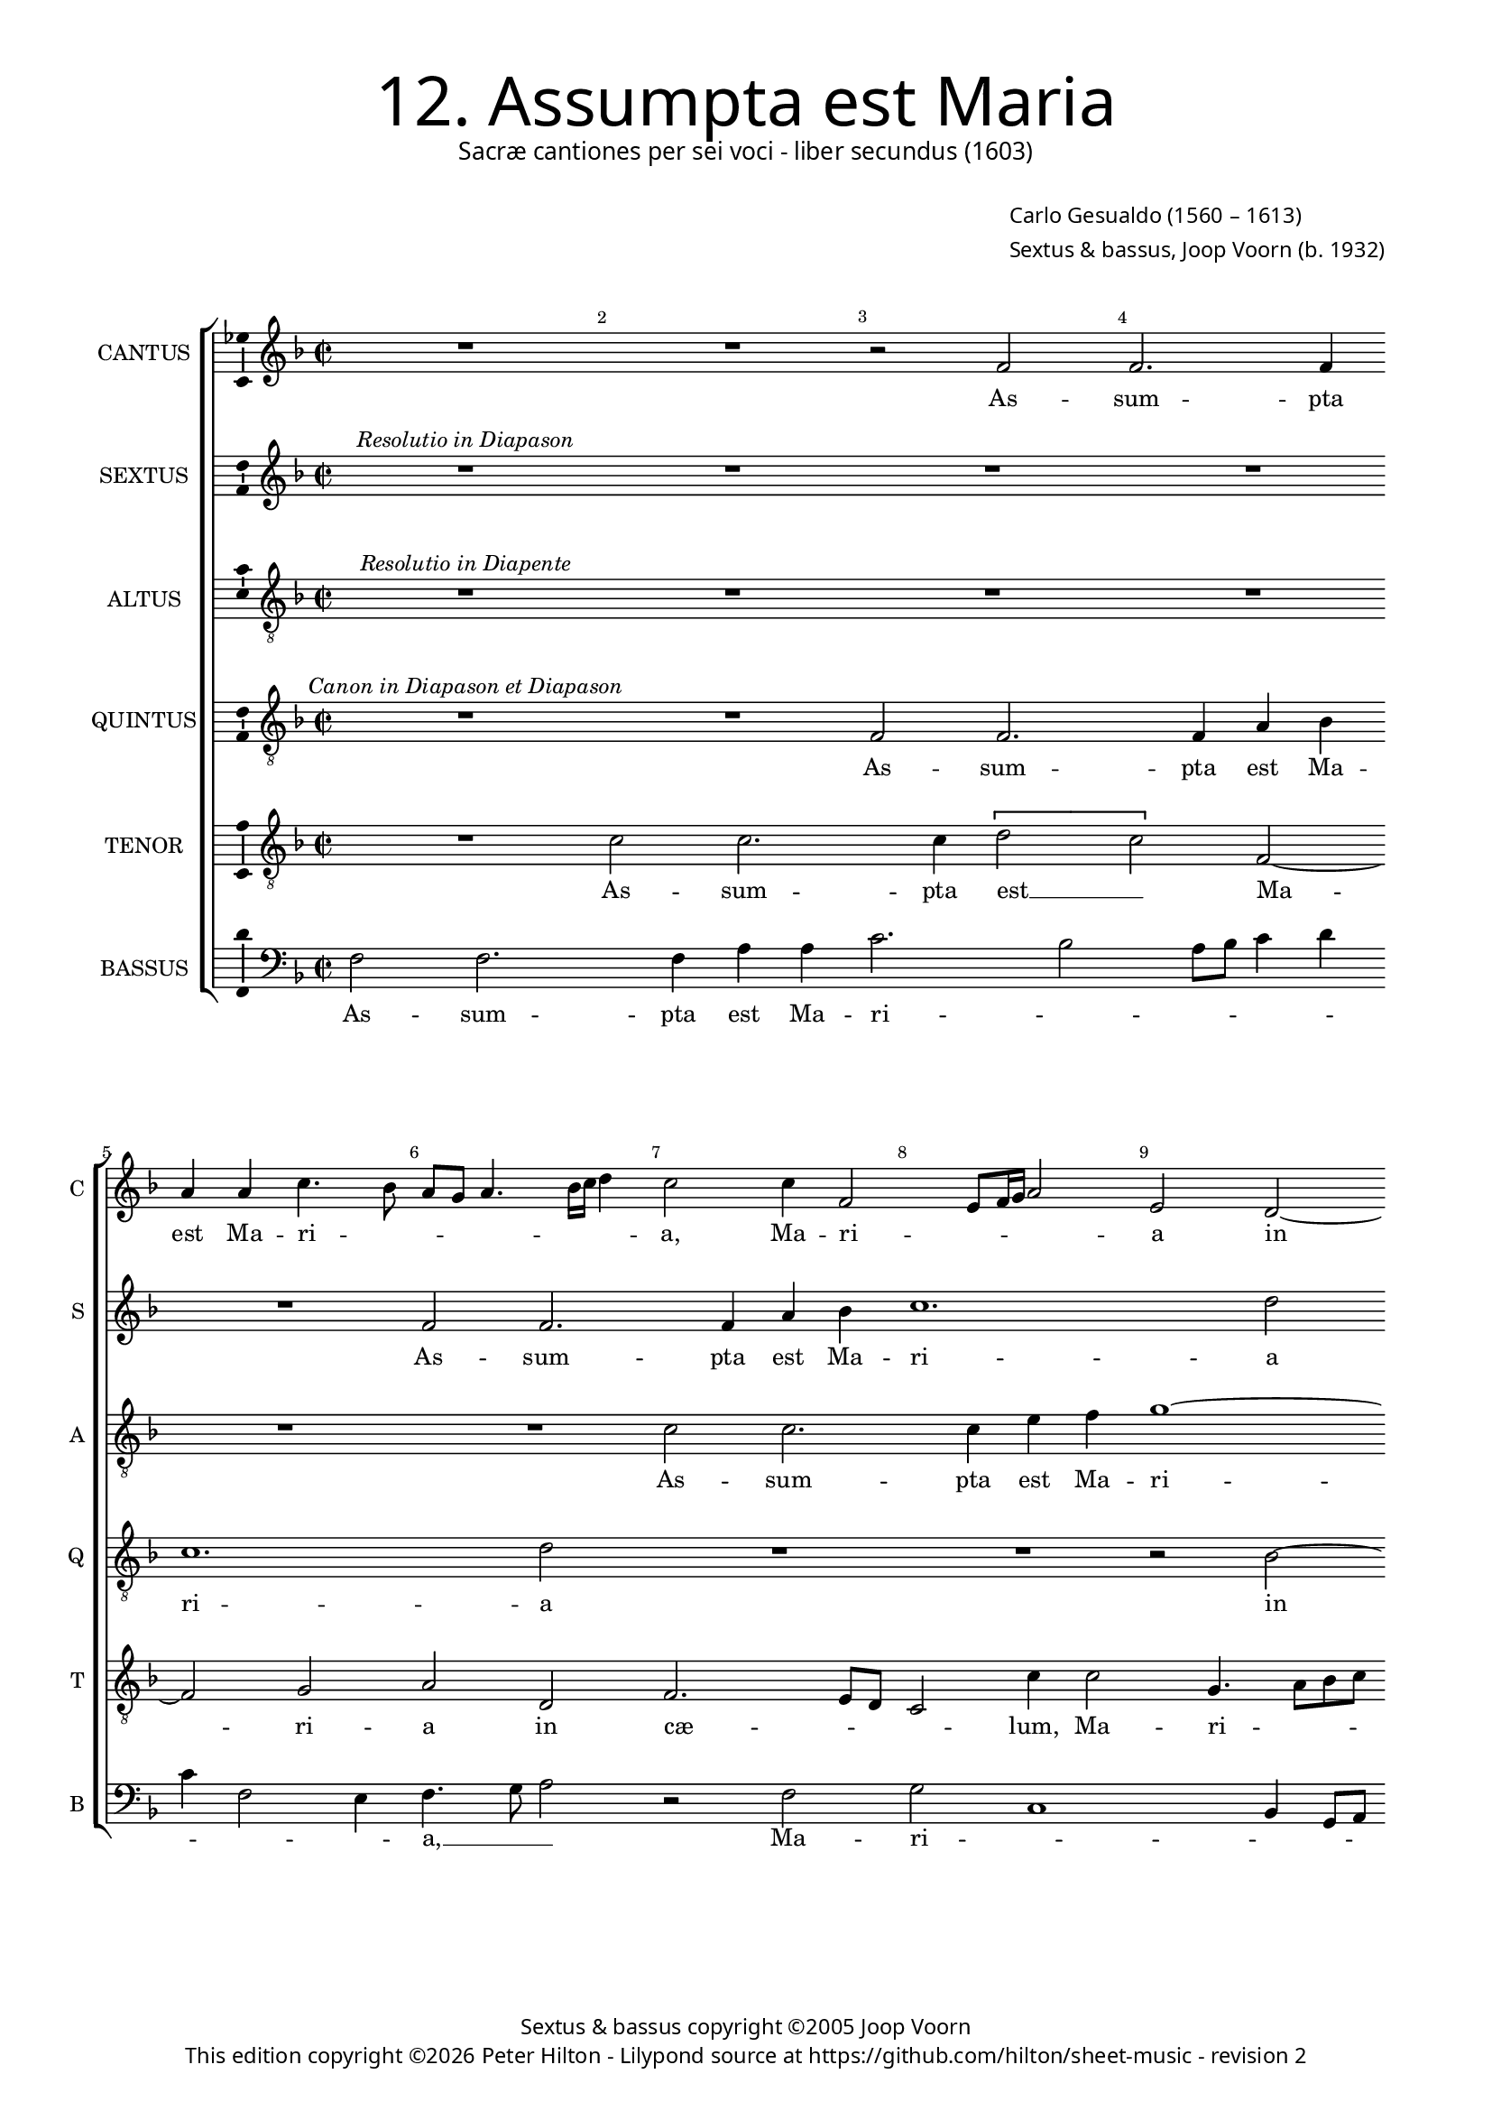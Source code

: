 % Copyright ©2013 Peter Hilton - https://github.com/hilton

\version "2.16.2"
revision = "2"
\pointAndClickOff

#(set-global-staff-size 15.5)

\paper {
	#(define fonts (make-pango-font-tree "Century Schoolbook L" "Source Sans Pro" "Luxi Mono" (/ 15.5 20)))
	annotate-spacing = ##f
	two-sided = ##t
	inner-margin = 15\mm
	outer-margin = 15\mm
	top-markup-spacing = #'( (basic-distance . 4) )
	markup-system-spacing = #'( (padding . 5) )
	system-system-spacing = #'( (basic-distance . 20) (stretchability . 100) )
  	ragged-bottom = ##f
	ragged-last-bottom = ##t
} 

year = #(strftime "©%Y" (localtime (current-time)))

\header {
	title = \markup \medium \fontsize #6 \override #'(font-name . "Source Sans Pro Light") {
		"12. Assumpta est Maria"
	}
	subtitle = \markup \medium \sans {
		"Sacræ cantiones per sei voci - liber secundus (1603)"
	}
	composer = \markup \sans {
		\vspace #2
		\column {
			\line { \with-url #"http://en.wikipedia.org/wiki/Carlo_Gesualdo" "Carlo Gesualdo" (1560 – 1613) }
			\line { Sextus & bassus, \with-url #"http://en.wikipedia.org/wiki/Joop_Voorn" "Joop Voorn" (b. 1932) }
		}
	}
	copyright = \markup \sans {
		\vspace #6
		\column \center-align {
			\line { "Sextus & bassus copyright ©2005 Joop Voorn" }
			\line {
				This edition copyright \year Peter Hilton - 
				Lilypond source at \with-url #"https://github.com/hilton/sheet-music" https://github.com/hilton/sheet-music - 
				revision \revision 
			}
		}
	}
	tagline = ##f
}

\layout {
  	ragged-right = ##f
  	ragged-last = ##f
	\context {
		\Score
		\override BarNumber #'self-alignment-X = #CENTER
		\override BarNumber #'break-visibility = #'#(#f #t #t)
		\override BarLine #'transparent = ##t
		\remove "Metronome_mark_engraver"
		\override VerticalAxisGroup #'staff-staff-spacing = #'((basic-distance . 10) (stretchability . 100))
		\override TupletNumber #'stencil = ##f 
	}
	\context { 
		\StaffGroup
		\remove "Span_bar_engraver"	
	}
	\context { 
		\Voice 
		\override NoteHead #'style = #'baroque
		\consists "Horizontal_bracket_engraver"
		\consists "Ambitus_engraver"
	}
}


global= { 
	\key f \major
	\tempo 2 = 48
	\time 2/2
	\set Staff.midiInstrument = "choir aahs"
	\accidentalStyle "forget"
}

showBarLine = { \once \override Score.BarLine #'transparent = ##f }
ficta = { \once \set suggestAccidentals = ##t }
squareBracket = {  }


cantus = \new Voice {
	\transpose c c \relative c' {
		R1 R r2 f f2. f4 \break a a c4. bes8 a g a4. bes16 c d4
		c2 c4 f,2 e8 f16 g a2 e d2 ~ \break d4 g2 fis4 g4. a8 bes c d4 g,2 f
		
		f4 f a1 r4 g \break d'1 d2 r4 c2 d cis8 b
		cis2 d2. bes2 c4 ~ \break c8 bes8 a4 d, d8 e f g a2 g4 bes8 c d bes c4. c8
		d1 r2 r4 a8 bes \break c a c2 b4 c d2 d4 c d4. c16 bes a8 b
		
		c4 g2 c8 bes a g a4 d,2 \break f4. f8 d2 r d4 d'4. c16 bes c4 f,8 g a bes
		c4 \tupletUp \times 1/1 { f,2 e } c d4 ~ \break d4 c4 e4. e8 f2 r \tupletUp \times 1/1 { c'2 bes2. } g4 a2
		f2 g4. g8 \break f4 a d4. c16 d es2 c r4 c,2 c' a4 a b!
		
		c2. a4 \break d4. d8 g,4 e g4. a16 bes c4 c c2. bes4 a c c2. c4 c2 \showBarLine \bar "|."
	}
	\addlyrics {
		As -- sum -- pta est Ma -- ri -- _ _ _ _ _ _ _
		a, Ma -- ri -- _ _ _ _ a in cæ -- _ _ _ _ _ _ lum, as -- 
		
		sum -- pta est Ma -- ri -- a in cæ -- _ _
		_ lum, in cæ -- _ _ lum: gau -- _ _ _ _ dent An -- _ _ _ _ ge --
		li, gau -- _ _ _ _ _ dent An -- ge -- li, gau -- _ _ _ _
		
		_ dent, gau -- _ _ _ _ dent An -- ge -- li, lau -- dan -- _ _ _ tes__ _ _ _
		_ be -- _ ne -- di -- cunt Do -- mi -- num, be -- _ ne -- di -- 
		cunt Do -- mi -- num, lau -- dan -- _ _ _ tes, lau -- dan -- tes be -- ne -- 
		di -- cunt Do -- mi -- num, lau -- dan -- _ _ _ tes be -- ne -- di -- cunt Do -- mi -- num.
	}
}

sextus = \new Voice {
	\transpose c c \relative c' {
		R1^\markup { \italic "Resolutio in Diapason" } R R R R f2 f2.
		 f4 a4 bes c1. d2 R1 R r2 bes1
		
		 \tupletUp \times 1/1 { c1 bes2 ~ bes1. } a1 r2
		R1 R R r2 bes4. a8 g a bes2 a8 g
		f2 g R1 R r4 bes2 bes4 a1
		
		R1 r2 bes c4. bes16 c d2 c r R1
		R r2 f, g4. f16 g a1 g r2 R1
		R1 r2 \tupletUp \times 1/1 { bes1 a } g2 a f
		
		g4. g8 f2 R1 \tupletUp \times 1/1 { c'2 a } g a f g2. g4 a2
	}
	\addlyrics {
		As -- sum -- 
		pta est Ma -- ri -- a in
		
		cæ -- _ lum:
		gau -- _ _ _ _ _ _
		_ dent An -- ge -- li,
		
		lau -- dan -- _ _ _ tes,
		lau -- dan -- _ _ _ tes
		be -- _ ne -- di -- cunt
		
		Do -- mi -- num, be -- _ ne -- di -- cunt Do -- mi -- num.
	}
}

altus = {
	\new Voice = "altus" {
		\transpose c c \relative c' {
			\clef "treble_8"
			R1^\markup { \italic "Resolutio in Diapente" } R R R R R
			c2 c2. c4 e f g1 ~ g2 a2 R1 R
			
			r2 f1 \tupletUp \times 1/1 { g2 ~ g f\breve } e1
			r2 R1 R R r2 f4. e8
			d e f2 e8 d c2 d R1 R r4 f2 f4
			
			e1 R r2 f g4. f16 g a2 g r
			R1 R r2 c, d4. c16 d e1 d r2
			R1 R r2 \tupletUp \times 1/1 { f1 e } d2
			
			e2 c d4. d8 c2 ~ c\longa
		}
	}
	\addlyrics {
		As -- sum -- pta est Ma -- ri -- a
		in cæ -- _ lum:
		
		gau -- _
		_ _ _ _ _ _ dent An -- ge -- 
		li, lau -- dan -- _ _ _ tes,
		lau -- dan -- _ _ _ tes
		be -- _ ne --
		di -- cunt Do -- mi -- num. __ _
	}
}

quintus = {
	\new Voice = "quintus" {
		\transpose c c \relative c {
			\clef "treble_8"
			R1^\markup { \italic "Canon in Diapason et Diapason" }  R f2 f2. f4 a bes c1. d2
			R1 R1 r2 bes2 ~ bes \tupletUp \times 1/1 { c1 bes\breve
			
			 } a1 r2 R1 R R
			r2 bes4. a8 g a bes2 a8 g f2 g R1 R
			r4 bes2 bes4 a1 R1 r2 bes2 c4. bes16 c d2
			
			c2 r R1 R r2 f, g4. f16 g a1
			 g1 r2 R1 R r2 \tupletUp \times 1/1 { bes1 a1
			 } g2 a f g4. g8 f2 R1 \tupletUp \times 1/1 { c'2 a }
			 
			g2 a f g2. g4 a c2 bes4 a2. c4 g2. g4 f2
		}
	}
	\addlyrics {
		As -- sum -- pta est Ma -- ri -- a
		in cæ -- _ lum:
		gau -- _ _ _ _ _ _ _ dent 
		An -- ge -- li, lau -- dan -- _ _ _
		
		tes, lau -- dan -- _ _ _
		tes be -- _
		ne -- di -- cunt Do -- mi -- num, be -- _ ne -- 
		di -- cunt Do -- mi -- num, be -- ne -- di -- cunt Do -- mi -- num.
	}
}

tenor = {
	\new Voice = "tenor" {
		\transpose c c \relative c' {
			\clef "treble_8"
			R1 c2 c2. c4 \tupletUp \times 1/1 { d2 c } f,2 ~ f g2 a d,
			f2. e8 d c2 c'4 c2 g4. a8 bes c d2 a4 a e'2 d r f,4 f'8 es
			
			d8 c d4 c c c c es2 d d4 d, bes' bes c8 bes a g f4 e8 d a'2
			a4 a d1 g,4 c d4. c8 bes a bes4 a d, d'4. c8 d e f es16 d c8 f, f'2
			 d4 r2 f,8 g a f f'4 f e8 d e c d4 d g, d'2 d,4 a' d, f4. e16 f
			
			g2 c,4 g' c4. bes16 c bes4 g r2 d4 bes'4. a16 g c4 a2 r4 c d8 e f4.
			 e8 d2 c4 c, e f e8 d g4 e2 a a4 c4. bes16 a g1 g2. f4
			d a' c4. bes16 c d8 e f e d4. d8 bes4 bes c4. bes16 c a4 f g e e e f4. f8
			
			c2 r a' e'8 d c d e2 e4 e,2 g4 c8 d16 e f4. c8 f2 e8 d e4. e8 f2
		}
	}
	\addlyrics {
		As -- sum -- pta est __ _ Ma -- ri -- a in
		cæ -- _ _ _ lum, Ma -- ri -- _ _ _ _ a in cæ -- lum, in cæ -- _
		
		_ _ _ lum, as -- sum -- pta est, as -- sum -- pta est Ma -- ri -- _ _ _ _ _ _ _
		a in cæ lum, in cæ -- _ _ _ _ lum, in cæ -- _ _ _ _ _ _ _ _ _ 
		lum: gau -- _ _ _ _ dent An -- _ _ _ _ ge -- li, An -- ge -- li, lau -- dan -- _ _
		
		_ tes, lau -- dan -- _ _ _ tes, lau -- dan -- _ _ _ tes, lau -- dan -- _ _
		_ _ tes be -- ne -- di -- _ _ _ cunt Do -- mi -- num, __ _ _ _ be -- ne -- 
		di -- cunt Do -- _ _ _ _ _ _ _ mi -- num, lau -- dan -- _ _ _ tes be -- ne -- di -- cunt Do -- mi -- 
		
		num, lau -- dan -- _ _ _ _ tes be -- ne -- di -- _ _ _ cunt Do -- _ _ _ mi -- num.
	}
}

bassus = {
	\new Voice = "bassus" {
		\transpose c c \relative c {
			\clef "bass"
			f2 f2. f4 a a c2. bes2 a8 bes c4 d c f,2 e4 f4. g8 a2
			r f g c,1 bes4 g8 a bes a bes c a2 g g4 g'8 f es2. d8 c
			
			bes2 f'4 f f, a g2 ~ g4 g4 bes bes d d f4. g8 a2 a,2.
			 a4 bes8 c d e16 f g4. f8 es d \ficta es4 d2 g4 g, d' e!8 f g2. d4 f2
			bes, r1 d8 e f d e f g e f4 d c bes!2 f'4 f a d,2
			
			e4. f8 g f e4 f2 g8 a bes g a f g a bes4 d, e2 d g4 f8 e d4. c16 bes
			a4 bes c2 c4 c'4. bes16 a g8 f e4. e8 c bes a4 d8 e f4 e c4. d8 e f g4. a8 bes2 r
			d, e d4 a bes4. bes8 es2 r f4 a e8 d c bes a bes c a d2
			
			r2 r4 f d2 e4. d8 c d e4 a,4. bes8 c4 d8 e f1 c f,2
		}
	}
	\addlyrics {
		As -- sum -- pta est Ma -- ri -- _ _ _ _ _ _ _ _ a, __ _ _
		Ma -- ri -- _ _ _ _ _ _ _ _ _ a in cæ -- _ _ _ _ 
		
		_ lum, as -- sum -- pta est, as -- sum -- pta est Ma -- ri -- _ _ a
		in cæ -- _ _ _ _ _ _ _ _ _ _ lum, in cæ -- _ _ _ _ _
		lum: gau -- _ _ _ _ _ _ _ _ _ dent An -- ge -- li, lau -- dan -- 
		
		_ _ _ _ tes gau -- _ _ dent __ _ An -- _ _ ge -- li, lau -- dan -- tes lau -- dan -- _ _ _ _
		_ _ tes lau -- dan -- _ _ _ _ _ _ _ _ tes be -- ne -- di -- cunt Do -- _ mi -- _ num __ _ _
		be -- ne -- di -- cunt Do -- mi -- num, lau -- dan -- _ _ _ _ _ _ _ _ tes
		
		lau -- dan -- _ _ _ _ tes be -- ne -- di -- cunt _ Do -- mi -- num.
	}
}


\score {
	<<
		\new StaffGroup
	  	<< 
			\set Score.proportionalNotationDuration = #(ly:make-moment 1 16)
			\new Staff \with { instrumentName = #"CANTUS"  shortInstrumentName = #"C " } << \global \cantus >> 
			\new Staff \with { instrumentName = #"SEXTUS"  shortInstrumentName = #"S " } << \global \sextus >> 
			\new Staff \with { instrumentName = #"ALTUS"   shortInstrumentName = #"A " } << \global \altus >>
			\new Staff \with { instrumentName = #"QUINTUS" shortInstrumentName = #"Q " } << \global \quintus >>
			\new Staff \with { instrumentName = #"TENOR"   shortInstrumentName = #"T " } << \global \tenor >>
			\new Staff \with { instrumentName = #"BASSUS"  shortInstrumentName = #"B " } << \global \bassus >>
		>> 
	>>
	\layout { }
	\midi { }
}
